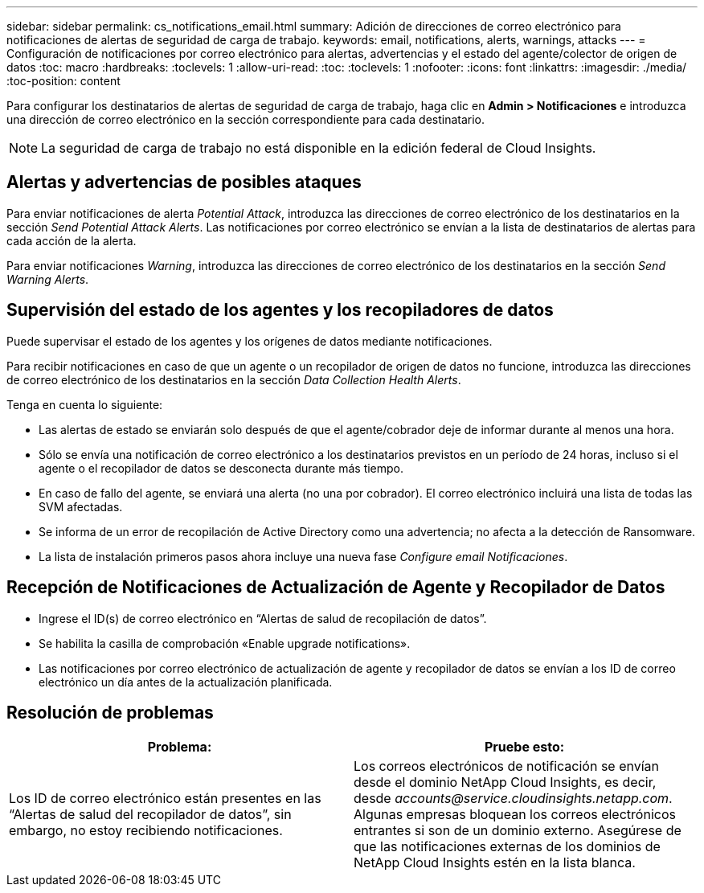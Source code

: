 ---
sidebar: sidebar 
permalink: cs_notifications_email.html 
summary: Adición de direcciones de correo electrónico para notificaciones de alertas de seguridad de carga de trabajo. 
keywords: email, notifications, alerts, warnings, attacks 
---
= Configuración de notificaciones por correo electrónico para alertas, advertencias y el estado del agente/colector de origen de datos
:toc: macro
:hardbreaks:
:toclevels: 1
:allow-uri-read: 
:toc: 
:toclevels: 1
:nofooter: 
:icons: font
:linkattrs: 
:imagesdir: ./media/
:toc-position: content


[role="lead"]
Para configurar los destinatarios de alertas de seguridad de carga de trabajo, haga clic en *Admin > Notificaciones* e introduzca una dirección de correo electrónico en la sección correspondiente para cada destinatario.


NOTE: La seguridad de carga de trabajo no está disponible en la edición federal de Cloud Insights.



== Alertas y advertencias de posibles ataques

Para enviar notificaciones de alerta _Potential Attack_, introduzca las direcciones de correo electrónico de los destinatarios en la sección _Send Potential Attack Alerts_. Las notificaciones por correo electrónico se envían a la lista de destinatarios de alertas para cada acción de la alerta.

Para enviar notificaciones _Warning_, introduzca las direcciones de correo electrónico de los destinatarios en la sección _Send Warning Alerts_.



== Supervisión del estado de los agentes y los recopiladores de datos

Puede supervisar el estado de los agentes y los orígenes de datos mediante notificaciones.

Para recibir notificaciones en caso de que un agente o un recopilador de origen de datos no funcione, introduzca las direcciones de correo electrónico de los destinatarios en la sección _Data Collection Health Alerts_.

Tenga en cuenta lo siguiente:

* Las alertas de estado se enviarán solo después de que el agente/cobrador deje de informar durante al menos una hora.
* Sólo se envía una notificación de correo electrónico a los destinatarios previstos en un período de 24 horas, incluso si el agente o el recopilador de datos se desconecta durante más tiempo.
* En caso de fallo del agente, se enviará una alerta (no una por cobrador). El correo electrónico incluirá una lista de todas las SVM afectadas.
* Se informa de un error de recopilación de Active Directory como una advertencia; no afecta a la detección de Ransomware.
* La lista de instalación primeros pasos ahora incluye una nueva fase _Configure email Notificaciones_.




== Recepción de Notificaciones de Actualización de Agente y Recopilador de Datos

* Ingrese el ID(s) de correo electrónico en “Alertas de salud de recopilación de datos”.
* Se habilita la casilla de comprobación «Enable upgrade notifications».
* Las notificaciones por correo electrónico de actualización de agente y recopilador de datos se envían a los ID de correo electrónico un día antes de la actualización planificada.




== Resolución de problemas

|===
| *Problema:* | *Pruebe esto:* 


| Los ID de correo electrónico están presentes en las “Alertas de salud del recopilador de datos”, sin embargo, no estoy recibiendo notificaciones. | Los correos electrónicos de notificación se envían desde el dominio NetApp Cloud Insights, es decir, desde _accounts@service.cloudinsights.netapp.com_. Algunas empresas bloquean los correos electrónicos entrantes si son de un dominio externo. Asegúrese de que las notificaciones externas de los dominios de NetApp Cloud Insights estén en la lista blanca. 
|===